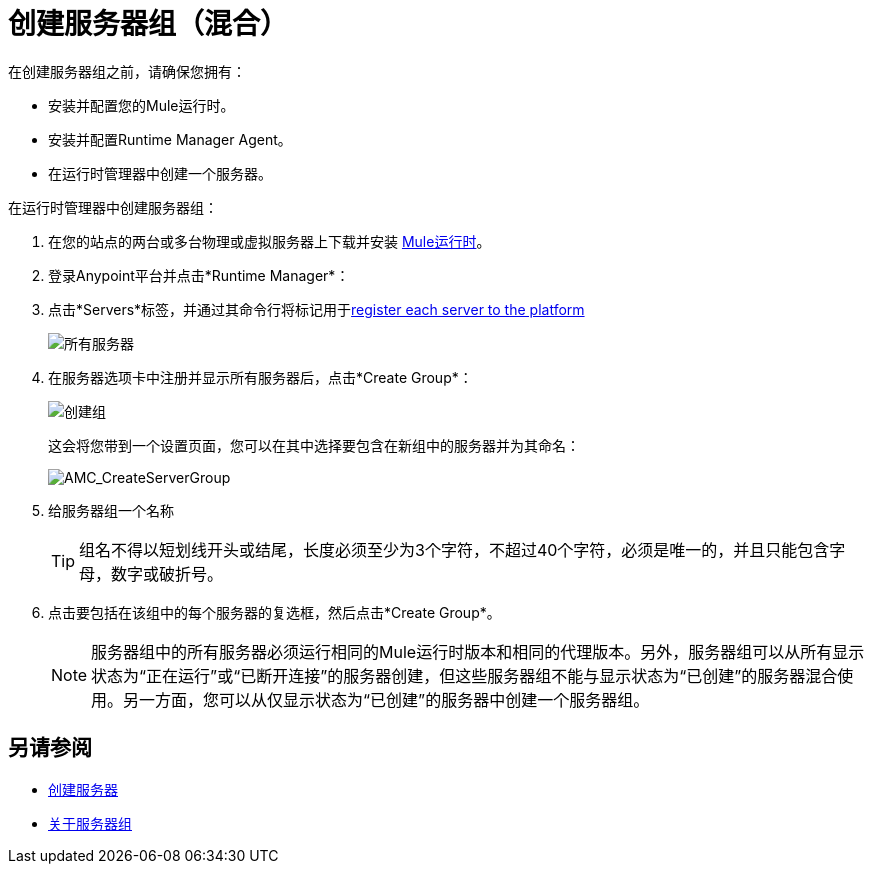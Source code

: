 = 创建服务器组（混合）

在创建服务器组之前，请确保您拥有：

* 安装并配置您的Mule运行时。
* 安装并配置Runtime Manager Agent。
* 在运行时管理器中创建一个服务器。



在运行时管理器中创建服务器组：

. 在您的站点的两台或多台物理或虚拟服务器上下载并安装 link:https://www.mulesoft.com/platform/enterprise-integration[Mule运行时]。
. 登录Anypoint平台并点击*Runtime Manager*：

. 点击*Servers*标签，并通过其命令行将标记用于<<Add a Server, register each server to the platform>>

+
image:ServerStatus_No_Cluster_AllOnline.png[所有服务器]

. 在服务器选项卡中注册并显示所有服务器后，点击*Create Group*：

+
image:CreateGroup.png[创建组]

+
这会将您带到一个设置页面，您可以在其中选择要包含在新组中的服务器并为其命名：

+
image:AMC_CreateServerGroup.png[AMC_CreateServerGroup]

. 给服务器组一个名称

+
[TIP]
组名不得以短划线开头或结尾，长度必须至少为3个字符，不超过40个字符，必须是唯一的，并且只能包含字母，数字或破折号。

. 点击要包括在该组中的每个服务器的复选框，然后点击*Create Group*。

+
[NOTE]
服务器组中的所有服务器必须运行相同的Mule运行时版本和相同的代理版本。另外，服务器组可以从所有显示状态为“正在运行”或“已断开连接”的服务器创建，但这些服务器组不能与显示状态为“已创建”的服务器混合使用。另一方面，您可以从仅显示状态为“已创建”的服务器中创建一个服务器组。

== 另请参阅

*  link:/runtime-manager/servers-create[创建服务器]
*  link:/runtime-manager/server-group-about[关于服务器组]
